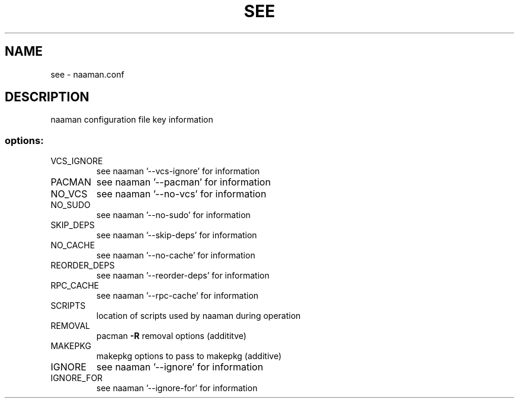 .TH SEE "1" "January 2018" "naaman.conf" "User Commands"
.SH NAME
see \- naaman.conf
.SH DESCRIPTION
naaman configuration file key information
.SS "options:"
.TP
VCS_IGNORE
see naaman '\-\-vcs\-ignore' for information
.TP
PACMAN
see naaman '\-\-pacman' for information
.TP
NO_VCS
see naaman '\-\-no\-vcs' for information
.TP
NO_SUDO
see naaman '\-\-no\-sudo' for information
.TP
SKIP_DEPS
see naaman '\-\-skip\-deps' for information
.TP
NO_CACHE
see naaman '\-\-no\-cache' for information
.TP
REORDER_DEPS
see naaman '\-\-reorder\-deps' for information
.TP
RPC_CACHE
see naaman '\-\-rpc\-cache' for information
.TP
SCRIPTS
location of scripts used by naaman during operation
.TP
REMOVAL
pacman \fB\-R\fR removal options (addititve)
.TP
MAKEPKG
makepkg options to pass to makepkg (additive)
.TP
IGNORE
see naaman '\-\-ignore' for information
.TP
IGNORE_FOR
see naaman '\-\-ignore-for' for information
